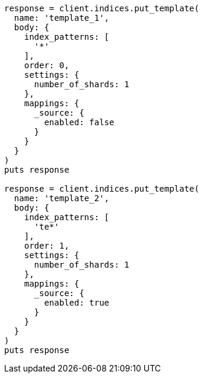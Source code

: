 [source, ruby]
----
response = client.indices.put_template(
  name: 'template_1',
  body: {
    index_patterns: [
      '*'
    ],
    order: 0,
    settings: {
      number_of_shards: 1
    },
    mappings: {
      _source: {
        enabled: false
      }
    }
  }
)
puts response

response = client.indices.put_template(
  name: 'template_2',
  body: {
    index_patterns: [
      'te*'
    ],
    order: 1,
    settings: {
      number_of_shards: 1
    },
    mappings: {
      _source: {
        enabled: true
      }
    }
  }
)
puts response
----
